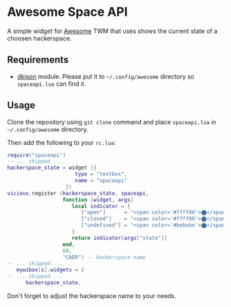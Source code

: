 * Awesome Space API
  A simple widget for [[http://awesome.naquadah.org/][Awesome]] TWM that uses shows the current state of
  a choosen hackerspace.
** Requirements
   - [[http://chiselapp.com/user/dhkolf/repository/dkjson/home][dkjson]] module.  Please put it to =~/.config/awesome= directory so
     =spaceapi.lua= can find it.
** Usage
   Clone the repository using =git clone= command and place
   =spaceapi.lua= in =~/.config/awesome= directory.

   Then add the following to your =rc.lua=:
#+BEGIN_SRC lua
require("spaceapi")
-- ... skipped ...
hackerspace_state = widget ({
                      type = "textbox",
                      name = "spaceapi"
                   })
vicious.register (hackerspace_state, spaceapi,
                  function (widget, args)
                     local indicator = {
                        ["open"]      = "<span color='#7fff00'>⬤</span>",
                        ["closed"]    = "<span color='#ffff00'>⬤</span>",
                        ["undefined"] = "<span color='#bebebe'>⬤</span>"
                     }
                     return indicator[args["state"]]
                  end,
                  60,
                  "CADR") -- Hackerspace name
-- ... skipped ...
   mywibox[s].widgets = {
-- ... skipped ...
      hackerspace_state,
#+END_SRC

   Don't forget to adjust the hackerspace name to your needs.
